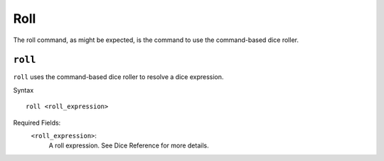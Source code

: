 .. RPDiscordRewrite documentation master file, created by
   sphinx-quickstart on Mon May 28 13:33:53 2018.
   You can adapt this file completely to your liking, but it should at least
   contain the root `toctree` directive.

.. _roll:

Roll
============================================

The roll command, as might be expected, is the command to use the command-based dice roller.

``roll``
--------------------------------------------

``roll`` uses the command-based dice roller to resolve a dice expression.

Syntax

::

	roll <roll_expression>

Required Fields:
	``<roll_expression>``:
		A roll expression. See Dice Reference for more details.
